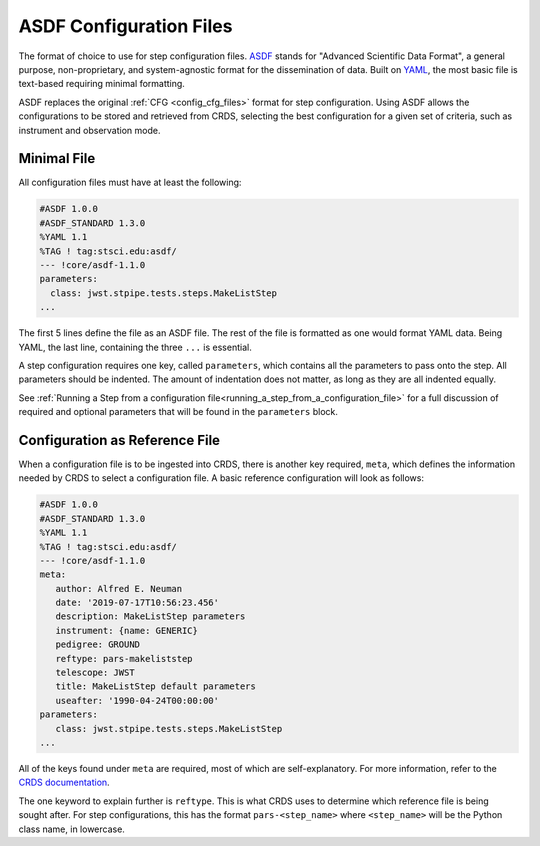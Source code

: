 .. _config_asdf_files:

ASDF Configuration Files
========================

The format of choice to use for step configuration files. `ASDF <https://asdf-standard.readthedocs.io/>`_ stands for "Advanced Scientific Data Format", a general purpose, non-proprietary, and system-agnostic format for the dissemination of data. Built on `YAML <https://yaml.org/>`_, the most basic file is text-based requiring minimal formatting.

ASDF replaces the original :ref:`CFG <config_cfg_files>` format for step
configuration. Using ASDF allows the configurations to be stored and retrieved
from CRDS, selecting the best configuration for a given set of criteria, such as
instrument and observation mode.

.. _asdf_minimal_file:

Minimal File
------------

All configuration files must have at least the following:

.. code-block::

   #ASDF 1.0.0
   #ASDF_STANDARD 1.3.0
   %YAML 1.1
   %TAG ! tag:stsci.edu:asdf/
   --- !core/asdf-1.1.0
   parameters:
     class: jwst.stpipe.tests.steps.MakeListStep
   ...

The first 5 lines define the file as an ASDF file. The rest of the file is
formatted as one would format YAML data. Being YAML, the last line, containing
the three ``...`` is essential.

A step configuration requires one key, called ``parameters``, which
contains all the parameters to pass onto the step. All parameters should be
indented. The amount of indentation does not matter, as long as they are all
indented equally.

See :ref:`Running a Step from a configuration file<running_a_step_from_a_configuration_file>` for a full discussion of required and optional parameters that will be found in the ``parameters`` block.

Configuration as Reference File
-------------------------------

When a configuration file is to be ingested into CRDS, there is another key
required, ``meta``, which defines the information needed by CRDS to select a
configuration file. A basic reference configuration will look as follows:

.. code-block::

   #ASDF 1.0.0
   #ASDF_STANDARD 1.3.0
   %YAML 1.1
   %TAG ! tag:stsci.edu:asdf/
   --- !core/asdf-1.1.0
   meta:
      author: Alfred E. Neuman
      date: '2019-07-17T10:56:23.456'
      description: MakeListStep parameters
      instrument: {name: GENERIC}
      pedigree: GROUND
      reftype: pars-makeliststep
      telescope: JWST
      title: MakeListStep default parameters
      useafter: '1990-04-24T00:00:00'
   parameters:
      class: jwst.stpipe.tests.steps.MakeListStep
   ...

All of the keys found under ``meta`` are required, most of which are
self-explanatory. For more information, refer to the `CRDS documentation
<https://jwst-crds.stsci.edu/static/users_guide/>`_.

The one keyword to explain further is ``reftype``. This is what CRDS uses to
determine which reference file is being sought after. For step configurations,
this has the format ``pars-<step_name>`` where ``<step_name>`` will be the Python
class name, in lowercase.
